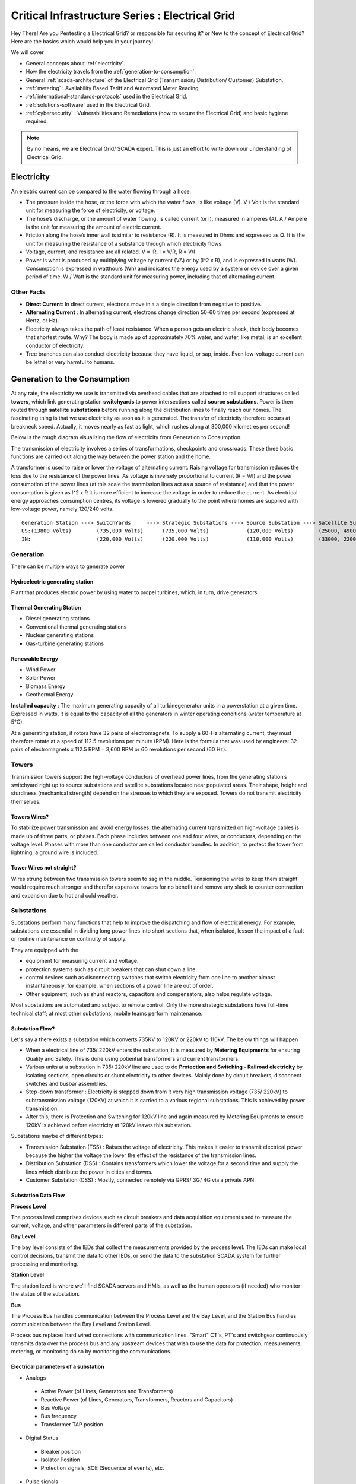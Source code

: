 ************************************************
Critical Infrastructure Series : Electrical Grid
************************************************

Hey There! Are you Pentesting a Electrical Grid? or responsible for securing it? or New to the concept of Electrical Grid? Here are the basics which would help you in your journey!

We will cover 


* General concepts about :ref:`electricity`.
* How the electricity travels from the :ref:`generation-to-consumption`.
* General :ref:`scada-architecture` of the Electrical Grid (Transmission/ Distribution/ Customer) Substation.
* :ref:`metering` : Availability Based Tariff and Automated Meter Reading
* :ref:`international-standards-protocols` used in the Electrical Grid.
* :ref:`solutions-software` used in the Electrical Grid.
* :ref:`cybersecurity` : Vulnerabilities and Remediations (how to secure the Electrical Grid) and basic hygiene required.

.. Note :: By no means, we are Electrical Grid/ SCADA expert. This is just an effort to write down our understanding of Electrical Grid.

.. _electricity:


Electricity
===========

An electric current can be compared to the water flowing through a hose. 

* The pressure inside the hose, or the force with which the water flows, is like voltage (V). V / Volt is the standard unit for measuring the force of electricity, or voltage.
* The hose’s discharge, or the amount of water flowing, is called current (or I), measured in amperes (A). A / Ampere is the unit for measuring the amount of electric current.
* Friction along the hose’s inner wall is similar to resistance (R). It is measured in Ohms and expressed as Ω. It is the unit for measuring the resistance of a substance through which electricity flows.
* Voltage, current, and resistance are all related. V = IR, I = V/R, R = V/I 
* Power is what is produced by multiplying voltage by current (VA) or by (I^2 x R), and is expressed in watts (W). Consumption is expressed in watthours (Wh) and indicates the energy used by a system or device over a given period of time. W / Watt is the standard unit for measuring power, including that of alternating current.

Other Facts
-----------

* **Direct Current**: In direct current, electrons move in a a single direction from negative to positive.
* **Alternating Current** : In alternating current, electrons change direction 50-60 times per second (expressed at Hertz, or Hz). 

* Electricity always takes the path of least resistance. When a person gets an electric shock, their body becomes that shortest route. Why? The body is made up of approximately 70% water, and water, like metal, is an excellent conductor of electricity.
* Tree branches can also conduct electricity because they have liquid, or sap, inside. Even low-voltage current can be lethal or very harmful to humans.

.. _generation-to-consumption:

Generation to the Consumption
=============================

At any rate, the electricity we use is transmitted via overhead cables that are attached to tall support structures called **towers**, which link generating station **switchyards** to power intersections called **source substations**. Power is then routed through **satellite substations** before running along the distribution lines to finally reach our homes. The fascinating thing is that we use electricity as soon as it is generated. The transfer of electricity therefore occurs at breakneck speed. Actually, it moves nearly as fast as light, which rushes along at 300,000 kilometres per second!

Below is the rough diagram visualizing the flow of electricity from Generation to Consumption.

.. image:: Images/LFF-CIS-ElectricalGrid/Generation2Consumer.png
   :scale: 70 %
   :align: center
   :alt: Generation to the Consumption

The transmission of electricity involves a series of transformations, checkpoints and crossroads. These three basic functions are carried out along the way between the power station and the home.

A transformer is used to raise or lower the voltage of alternating current. Raising voltage for transmission reduces the loss due to the resistance of the power lines. As voltage is inversely proportional to current (R = V/I) and the power consumption of the power lines (at this scale the tranmission lines act as a source of resistance) and that the power consumption is given as I^2 x R it is more efficient to increase the voltage in order to reduce the current. As electrical energy approaches consumption centres, its voltage is lowered gradually to the point where homes are supplied with low-voltage power, namely 120/240 volts.

::

 Generation Station ---> SwitchYards     ---> Strategic Substations ---> Source Substation ---> Satellite Substation ---> Wood Pole/ Underground Lines ---> Home
 US:(13800 Volts)        (735,000 Volts)      (735,000 Volts)            (120,000 Volts)        (25000, 49000 Volts)      (25000 Volts)                    (120/240 Volts)
 IN:                     (220,000 Volts)      (220,000 Volts)            (110,000 Volts)        (33000, 22000 Volts)      (11000/6000 Volts)               (415/220 Volts)


Generation
----------

There can be multiple ways to generate power

Hydroelectric generating station
^^^^^^^^^^^^^^^^^^^^^^^^^^^^^^^^

Plant that produces electric power by using water to propel turbines, which, in turn, drive generators.

Thermal Generating Station
^^^^^^^^^^^^^^^^^^^^^^^^^^

* Diesel generating stations
* Conventional thermal generating stations
* Nuclear generating stations
* Gas-turbine generating stations

Renewable Energy
^^^^^^^^^^^^^^^^

* Wind Power
* Solar Power
* Biomass Energy
* Geothermal Energy

**Installed capacity** : The maximum generating capacity of all turbinegenerator units in a powerstation at a given time. Expressed in watts, it is equal to the capacity of all the generators in winter operating conditions (water temperature at 5°C).

At a generating station, if rotors have 32 pairs of electromagnets. To supply a 60-Hz alternating current, they must therefore rotate at a speed of 112.5 revolutions per minute (RPM). Here is the formula that was used by engineers: 32 pairs of electromagnets x 112.5 RPM = 3,600 RPM or 60 revolutions per second (60 Hz).


Towers
------

Transmission towers support the high-voltage conductors of overhead power lines, from the generating station’s switchyard right up to source substations and satellite substations located near populated areas. Their shape, height and sturdiness (mechanical strength) depend on the stresses to which they are exposed. Towers do not transmit electricity themselves.

Towers Wires?
^^^^^^^^^^^^^

To stabilize power transmission and avoid energy losses, the alternating current transmitted on high-voltage cables is made up of three parts, or phases. Each phase includes between one and four wires, or conductors, depending on the voltage level. Phases with more than one conductor are called conductor bundles. In addition, to protect the tower from lightning, a ground wire is included.


Tower Wires not straight?
^^^^^^^^^^^^^^^^^^^^^^^^^

Wires strung between two transmission towers seem to sag in the middle. Tensioning the wires to keep them straight would require much stronger and therefor expensive towers for no benefit and remove any slack to counter contraction and expansion due to hot and cold weather.

Substations
-----------

Substations perform many functions that help to improve the dispatching and flow of electrical energy. For example, substations are essential in dividing long power lines into short sections that, when isolated, lessen the impact of a fault or routine maintenance on continuity of supply. 

They are equipped with the 

* equipment for measuring current and voltage.
* protection systems such as circuit breakers that can shut down a line. 
* control devices such as disconnecting switches that switch electricity from one line to another almost instantaneously. for example, when sections of a power line are out of order. 
* Other equipment, such as shunt reactors, capacitors and compensators, also helps regulate voltage. 

Most substations are automated and subject to remote control. Only the more strategic substations have full-time technical staff; at most other substations, mobile teams perform maintenance.

Substation Flow?
^^^^^^^^^^^^^^^^

Let's say a there exists a substation which converts 735KV to 120KV or 220kV to 110kV. The below things will happen

* When a electrical line of 735/ 220kV enters the substation, it is measured by **Metering Equipments** for ensuring Quality and Safety. This is done using potiential transformers and current transformers.
* Various units at a substation in 735/ 220kV line are used to do **Protection and Switching - Railroad electricity** by isolating sections, open circuits or shunt electricity to other devices. Mainly done by circuit breakers, disconnect switches and busbar assemblies.
* Step-down transformer : Electricity is stepped down from it very high transmission voltage (735/ 220kV) to subtransmission voltage (120KV) at which it is carried to a various regional substations. This is achieved by power transmission.
* After this, there is Protection and Switching for 120kV line and again measured by Metering Equipments to ensure 120kV is achieved before electricity at 120kV leaves this substation.

.. image:: Images/LFF-CIS-ElectricalGrid/Substation.png
   :scale: 70 %
   :align: center
   :alt: How substations works?


Substations maybe of different types:

* Transmission Substation (TSS) : Raises the voltage of electricity. This makes it easier to transmit electrical power because the higher the voltage the lower the effect of the resistance of the transmission lines.

* Distribution Substation (DSS) : Contains transformers which lower the voltage for a second time and supply the lines which distribute the power in cities and towns.
* Customer Substation (CSS) : Mostly, connected remotely via GPRS/ 3G/ 4G via a private APN.

Substation Data Flow
^^^^^^^^^^^^^^^^^^^^

**Process Level**

The process level comprises devices such as circuit breakers and data acquisition equipment used to measure the current, voltage, and other parameters in different parts of the substation.

**Bay Level**

The bay level consists of the IEDs that collect the measurements provided by the process level. The IEDs can make local control decisions, transmit the data to other IEDs, or send the data to the substation SCADA system for further processing and monitoring.


**Station Level**

The station level is where we’ll find SCADA servers and HMIs, as well as the human operators (if needed) who monitor the status of the substation.

**Bus**

The Process Bus handles communication between the Process Level and the Bay Level, and the Station Bus handles communication between the Bay Level and Station Level.

Process bus replaces hard wired connections with communication lines. "Smart" CT's, PT's and switchgear continuously transmits data over the process bus and any upstream devices that wish to use the data for protection, measurements, metering, or 
monitoring do so by monitoring the communications.  

.. image:: Images/LFF-CIS-ElectricalGrid/Process_Station_Bus.png
   :scale: 70 %
   :align: center
   :alt: Process_Station_Bus


Electrical parameters of a substation
^^^^^^^^^^^^^^^^^^^^^^^^^^^^^^^^^^^^^

* Analogs

 * Active Power (of Lines, Generators and Transformers)
 * Reactive Power (of Lines, Generators, Transformers, Reactors and Capacitors)
 * Bus Voltage
 * Bus frequency
 * Transformer TAP position

* Digital Status

 * Breaker position
 * Isolator Position
 * Protection signals, SOE (Sequence of events), etc.

* Pulse signals

  * Energy measurement etc.

* Weather Parameters


System operations
-----------------

Remote automatic controls perform most of the tasks needed to ensure the flow of energy from the power station to the home. These advanced monitoring and command systems could be called the grid’s “reflexes.” However, human intervention is constantly required to make important decisions related to control and security, based on the most recent and relevant data available. This decisionmaking centre is at the heart of the energy-supply chain: it is the “brains” of the power system. Mostly, it is called the **System Control Centre, or SCC**.

The SCC operates round the clock and responds instantly to the power needs of the Region first priority—followed by those of its customers outside the region. The SCC regulates the generation and transmission of power, as well as energy trading with neighboring power systems through interconnections. To improve the decision-making process, the SCC centralizes all the information required for system operations. Several regional telecontrol centres implement SCC decisions regarding power generation and transmission, and power trading via interconnections.

System Operators
^^^^^^^^^^^^^^^^

Three system operators coordinate power grid operations. 

* The generation system operator can request that a power station increase or lower its output.
* The transmission system operator can call for the opening or shutting down of a power line.
* The interconnection system operator oversees the delivery of electricity outside region as well as electricity imports from neighboring systems; when the demand for electricity is high in region, he has the authority to reduce or delay exports. 

System operators make real-time decisions; in other words, they have an immediate impact on power system performance and security.

When we press on a switch—and the source of electricity is hydropower, as in region are in effect requesting that more water drive a turbine in order to generate more electricity and transmit a greater power flow from the generating station to our home. Turning on a single television set will not make a big difference. But if everyone in region were to turn on their set at the same time, demand would increase significantly!


Power generation must always be equal or superior to power consumption.

Balancing supply and demand
^^^^^^^^^^^^^^^^^^^^^^^^^^^
Distributing electric power is like distributing water: it is always better to have too much to be sure to have enough. As soon as a current is generated, it must be used. The reverse is also true: as soon as we turn on an appliance, power must be available. Regardless of the quantity required, electricity suppliers must meet demand instantly! Their capacity to respond quickly and effectively to variations in demand will depend on the flexibility of their generation facilities. 

As a rule, medium-voltage three-phase alternating current leaves a satellite substation at 25,000 volts via underground power lines that become overhead lines some distance away. An overhead distribution system is made up of three bare phase conductors attached to insulators at the top of electricity poles. The bare neutral conductor, located a few metres beneath those three wires, is connected to a grounding system and contributes to occupational and public safety. The distribution grid also includes transformers, which are mounted on electricity poles; their purpose is to lower voltage from 25,000 volts to 120/240 volts—voltage intended for domestic use.


Electricity consumption
=======================
Every time we use an electrical appliance, we are consuming power. The resulting need for electricity from a utility is called demand. When you flick a switch, the required power leaves the distribution system for use in your home. Since there’s a cost to consuming this power, meters record precisely the amount of electricity that flows into a building. As well, certain devices and procedures can help promote safety when using electricity.


From the meter to the breaker
-----------------------------
Power system stops at the electric meter in your home. This highly accurate instrument records the volume of power used by a customer. The meter is connected to a distribution panel, also known as the breaker panel. This apparatus includes a main switch that can cut power to the entire house and contains as many circuit breakers as there are circuits in the house.


From the breaker to the user
----------------------------
Breakers are switches that automatically cut electric current when an overload or some other anomaly occurs. They prevent circuits from overheating, for instance because of a wiring problem or a defective appliance. To form a circuit, each breaker is linked by three wires to a series of outlets or electrical boxes. Some dedicated circuits have only a single outlet or electrical box—for example, the refrigerator and the water heater. Other circuits are wired to outlets with a ground fault circuit interrupter, such as bathroom outlets, to provide added protection against electricity-related accidents in the home.

Most of the stuff has been taken completely from `Electricity from the powerstation to the home <http://www.hydroquebec.com/teachers/pdf/doc-electricity-from-the-power-station-to-the-home.pdf>`_

National Grid
=============

We might have heard a term called "National Grid". Let's say there's a country which is divided into four regions NR (Northern Region), WR (Western region),
SR (Southern Region) and ER (Eastern Region). Each regional grid is managed by an control center called Regional Load Dispatch Center (RLDC) and each state power system is controlled by a State Load Dispatch center (SLDC). System under SLDC has further been into Sub-Load Dispatch Centers (Sub-LDCs). 

National Load Dispatch Center (NLDC) coordinates the activities of all RLDCs. NLDC, RLDCs, SLDCs and Sub-LDCs have their own SCADA systems, integrated in a hierarchical structure. RLDC being at the top of hierarchy at regional level, coordinates the day-to-day operation of a region in consultation with SLDCs.

.. image:: Images/LFF-CIS-ElectricalGrid/National_Grid.png
   :scale: 70 %
   :align: center
   :alt: National Grid


Hierarchical Structure
----------------------

SCADA stands for Supervisory Control And Data Acquisition, and is hierarchical in nature having two distinct hierarchies - one at national level other at regional level. At national level, SCADA/ EMS (Energy Monitoring System) system of all RLDCs report to NLDC. Data from each RLDC is transmitted to NLDC in real time on dedicated communication lines.

Hierarchy at Regional Level
^^^^^^^^^^^^^^^^^^^^^^^^^^^
At regional level RLDC acts as apex body and coordinates the all inter-state activities of SCADA/ EMS systems of SLDCs of a region. SCADA systems of all Sub-LDCs of a state reports to the SLDC of that state.

Functions implemented in SCADA/ EMS at RLDC and SLDC levels
-----------------------------------------------------------
Main components of the SCADA system at RLDC and SLDC are SCADA/ EMS server and ICCP server. SCADA/ EMS or data server maintain all data acquired from other SLDCs etc and make it available to display and reporting. ICCP (Inter Control-center Communication Protocol) server acts as gateway for transfer of data between SLDCs and between RLDC and SLDCs. SCADA/EMS system at RLDC, SLDC and Sub-LDC are based on distributed architecture and open standards.

SCADA Functions
^^^^^^^^^^^^^^^
* Data acquisition from RTUs and storage of data in online database; Processing of data for converting the raw values to engineering values, checking quality, assigning quality flag and checking limit; Historical data storage and retrieval.
* Supervisory control of power system element.
* Reconstruction and replay of events; Sequence of events recording; Real time and historical trends.
* Protective and informative tagging of power system device.
* Load Management; State Estimation.
* Generalized calculation – for adding and removing operator’s defined calculations.
* Providing user interface to operators.
* Inter control center communication.

EMS Functions
^^^^^^^^^^^^^

* Real time generation function – allows the operator to monitor, analyze and control real time generation. 
* Automatic generation control (AGC).
* Economic dispatch - helps the dispatcher to determine economic base points for a selected set of units.
* Reserve monitor – for calculating spinning reserve, operating reserve and regulating reserve.
* Production costing – calculates the current cost of generating power of online units.
* Real time network analysis; Real time contingency analysis.
* Load Forecasting; MIS Reporting; Transaction scheduling 

.. _scada-architecture:

SCADA Architecture
==================

Electrical SCADA architecture mainly contains the below components. Also, The hardware configuration at LDC level is fully duplicated. Each and every hardware device has its backup device in active and hot standby state. In the event of failure of operational hardware the back will take up the functionality.

Below diagrams display a rough architecture for the Transmission and the Distribution. Both contains the

* Field Devices

  * RTU with Digital Input/ Digital Output Points
  * Protection IED Devices (Isolaters/ Circuit Breakers)
  * Condition Monitoring Devices (Temperature/ Humidity)
  * Multi-Function Meters (For the measurement of Voltage/ Current/ Power etc.)
  * Bay Control and Protection Unit
  * FRTU - Field Remote Terminal Unit (Mostly at Customer Substation connected via GPRS/ 3G/ 4G)

* Gateway/ Data Concentrator (Can be PC Based Gateway)

* Servers

  * SCADA (The main server - from where everything can be controlled/ monitored)
  * FEP (Front End Processor) - Collects the data from the Gateways
  * Historian - Stored the data for historial purposes
  * OT-AV - Antivirus Server on the SCADA side. 

* DMZ Servers

 * Web Server : For possible display of any information
 * ICCP Server : For transfer of information from control-center to control center.

Transmission Architecture
-------------------------

.. image:: Images/LFF-CIS-ElectricalGrid/TransEGArchitecture.png
   :scale: 70 %
   :align: center
   :alt: Transmission Architecture


Transmission Substation Architecture
^^^^^^^^^^^^^^^^^^^^^^^^^^^^^^^^^^^^

.. image:: Images/LFF-CIS-ElectricalGrid/TransEGArchitecture_Detailed.png
   :scale: 70 %
   :align: center
   :alt: Transmission Substation Architecture

Distribution Architecture
-------------------------

.. image:: Images/LFF-CIS-ElectricalGrid/DrisEGArchitecture.png
   :scale: 70 %
   :align: center
   :alt: Distribution Architecture

Distribution Substation Architecture
^^^^^^^^^^^^^^^^^^^^^^^^^^^^^^^^^^^^

.. image:: Images/LFF-CIS-ElectricalGrid/DrisEGArchitecture_Detailed.png
   :scale: 70 %
   :align: center
   :alt: Distribution Substation Architecture

Electricity Distribution Network
^^^^^^^^^^^^^^^^^^^^^^^^^^^^^^^^

.. image:: Images/LFF-CIS-ElectricalGrid/Electricity_Distribution_Network.png
   :scale: 70 %
   :align: center
   :alt: Electricity Distribution Network

SCADA/ EMS Server
-----------------

For availablity purposes, there are always two SCADA/ EMS server on in the main and another in the hot standby mode. Both connected to both the LANs. One SCADA/ EMS servers acts as main server and other remains in hot standby mode and in synchronism to the main server. Standby server keeps monitoring the health of other server and take over the responsibility in case failure of main server.

Data reporting to Master station (control centre)

* Through IEC 60870-5-101/ 60870-5-104 protocol.
* Communication system: PLCC, Fibre optic and GPRS.
* Collection of data at Master station through Front End server (CFE).
* Front end processor sends the data to SCADA server.

FEP Server
----------

* Manages communication with the field devices.
* Supports communication with variety of protocols.
* Cyclic polling and event based communication, provides messages queuing.
* Infrastructure to report from RTU to master station.

Communication Principles
^^^^^^^^^^^^^^^^^^^^^^^^

Let's see what all ways the CFE can request the data.

* Cyclic Polling

 * Front-End communication server requests data periodically from each RTU.
 * Period times vary from 2-4 up to 10-15 seconds.

* Report By Exception

 * Cyclic polling as above
 * RTU only responds if a value has changed

* Balanced protocols

 * The RTU can send a request to be polled by the Front-End 

Communication between SCADA and RTUs takes place through Communication Front End (CFE). RTUs critical to the grid operation are connected with two separate communication channels one for each CFE. Other RTUs, have one communication channel but are connected to both the CFEs through splitters. This concept ensures that data from the RTUs will be available to the control center in case of failure of any communication channel or CFE.

Remote Terminal Unit
--------------------

Remote Terminal Unit may include the below

* Remote monitoring and control functions
* Process monitor for collection and visualization of data signals (hard-wired, serial, Ethernet)
* Communication gateway communicating via several protocols at the same time (e.g. Modbus, DNP3.0, IEC 61850, etc.)
* Programmable Logic Controller (PLC), able to control industry processes automatically.
* Human Machine Interface (HMI) provides overview similar to a small SCADA System.

The above points can be implemented all together in one box or with different components.

::

              RTU
       ________|_______
       |               |
   Parallel I/Os     Sub-devices such as IED


Measurement and acquisition of electrical parameters
^^^^^^^^^^^^^^^^^^^^^^^^^^^^^^^^^^^^^^^^^^^^^^^^^^^^

* Serial communication using

 * RS232 : RS232 defines the voltage for the path used for data exchange between the devices. It specifies common voltage and signal level, common pin wire configuration and minimum, amount of control signals.
 * RS485 : RS485 is the only of the interfaces capable of internetworking multiple transmitters and receivers in the same network.
 * RS422 : RS422 is a high speed and/or long distance data transmission. Each signal is carried by a pair of wires and is thus a differential data transmission system.

* Standard protocols

 * Modbus
 * IEC 60870-5-101/104
 * DNP3
 * ICCP
 * OPC

Typical applications of RTU in Electrical Grid
^^^^^^^^^^^^^^^^^^^^^^^^^^^^^^^^^^^^^^^^^^^^^^

* Feeder Automation

 * Gas-insulated compact switchgear units
 * Pole-top RTUs
 * Capacitor banks

* Secondary distribution substation

 * Demand Response
 * Fault detection/ Isolation / Restoration
 * Voltage Optimization
 * Decentralized energy resources

* Primary distribution substation/ Transmission/ Sub-transmission

 * Classic RTU
 * Substation automation
 * Gateway

RTUs and PLCs Difference?
^^^^^^^^^^^^^^^^^^^^^^^^^


+----------------------------------------------------------------------------------------------+----------------------------------------------------------------------------+
|                          RTU                                                                 |                        PLC                                                 |
+==============================================================================================+============================================================================+
| Operates Event-driven                                                                        | Operates cyclical, cycle is performed non-stop                             |
+----------------------------------------------------------------------------------------------+----------------------------------------------------------------------------+
| Transmit changes only                                                                        | Transmits all information cyclical accr. to program.                       |
+----------------------------------------------------------------------------------------------+----------------------------------------------------------------------------+
| Transmission path is long -> Slower communication speed                                      | Pre-programmed cycle with predictable cycle time -> fast                   |
+----------------------------------------------------------------------------------------------+----------------------------------------------------------------------------+
| Only requested data is communicated, very efficent                                           | All programmed data will be communicated, less efficient                   |
+----------------------------------------------------------------------------------------------+----------------------------------------------------------------------------+
| Own time-stamping of events, data will be transmitted with timestamp to central control unit | Central control unit does the time stamping                                |
+----------------------------------------------------------------------------------------------+----------------------------------------------------------------------------+
| Various voltages (24,60,110,125 VDC)                                                         | Mainly 24 VDC process voltage                                              |
+----------------------------------------------------------------------------------------------+----------------------------------------------------------------------------+
| Not limited to any kind of application                                                       | Mainly for local area control applications                                 |
+----------------------------------------------------------------------------------------------+----------------------------------------------------------------------------+
| Protocols and norms are different                                                            |                                                                            |
+----------------------------------------------------------------------------------------------+----------------------------------------------------------------------------+

Field RTU
^^^^^^^^^

Intelligent Electronic Devices
------------------------------

* Relay to control and protect field devices
* Digital protective relay with added functionality
* Can usually interface with RTU
* Report events and measurement data
* Receive commands from RTU/SCADA
* Advanced functions need IEDs to communicate with each other
* Horizontal communication
* Control functions can include

 * Load tap changer controller
 * CB controller
 * Capacitor bank switches
 * Recloser controllers
 * Voltage regulators

These devices provide 

* Overcurrent Protection
* Line Protection

  * Distance Protection and control
  * Line differential and control
  * Combined line differential and distance protection and control
  * Breaker management and control 
  * Overcurrent protection as backup for lines

* Transformer differential protection
* Motor protection
* Generator protection
* Busbar protection
* Bay controller with control /interlocking functions and monitoring, optionally with protection functions
* Fault recorder and power quality recorder


IED Interfaces
^^^^^^^^^^^^^^

* Analog Input

 * CT & VT for Current & Voltage measurments
 * Ranges 1-5A, 100-200 V AC
 * Temperature

* Binary Input

 * Breaker status, Normally using two indicators to indicate intermediate status
 * Tap changer positions

* Binary outputs

 * Controlling the operation of circuit breakers/switches
 * Two BO in series for normal switching
 * One single BO for circuit breaker tripping

* Analog outputs

Bay Control Unit
----------------

Bay controller : A device that controls all devices related to a single bay (transformer, feeder,..) and communicates with relays for functionality

* Station Controller, the top level controller in a substation
* Bay controller, the unit controlling a bay in a substation
* Relay, at the lowest level controlling a single object
* Relays and Bay controllers are implemented in IEDs Intelligent Electronic Devices
* The station controller is a Industrial PC/server 

PI Server
---------

OSISoft has a good video tutorial on `OSISoft: PI Basics <https://www.youtube.com/playlist?list=PLMcG1Hs2JbcsGGJ84BtG2fClp7SF7K9jU>`_ and `Configure PI Server Security <https://www.youtube.com/playlist?list=PLMcG1Hs2JbcvDuN8FhBrfMPDF5Gya5bYt>`_ 
It is good to know the concept of PI Identities, Mappings and Trusts which are used to tailor PI Server access permissions to different user groups and applications based on roles.

PI Server are mostly present on the IT Network Domain, if we have compromised the Domain Admin of the IT and log-on to the Pi-Server, we would be logged in as a piadmin. Using piadmin, we may possibly figure out the connections happening and 
the IP Address of the PI Interface Server. 

PI Architecture
^^^^^^^^^^^^^^^

.. image:: Images/LFF-CIS-ElectricalGrid/PI_System_Architecture.png
   :scale: 70 %
   :align: center
   :alt: PI System Architecture

If the company has multiple PI Servers, there might be Central PI Server which might be concentrating the data from other PI Servers.

.. image:: Images/LFF-CIS-ElectricalGrid/Central_PI.png
   :scale: 70 %
   :align: center
   :alt: Central PI

PI Interface Server
^^^^^^^^^^^^^^^^^^^

PI Interface Server would possibly be the machine with two network interfaces one belonging to the IT Network and one to the OT Network. PI Interface Server should not be on the IT Domain and there would be a firewall between PI Interface Server
and the OPC Server (present on the OT Side). This firewall should only allow DCOM traffic.

If the firewall between PI Interface Server and OPC Server (On OT Side) is not configured well, it might be possible to reach to SCADA LAN (Generation/ Transmission/ Distribution).

OPC Client would also be present on PI Interface Server, via which we can read tags values.

ICCP Server
-----------

Historian Server
----------------


.. _metering:

Metering
========

An electricity meter, electric meter, electrical meter, or energy meter is a device that measures the amount of electric energy consumed by a residence, a business, or an electrically powered device.

Now, as a electricity company, we need to measure

* How much electricity we are providing to our consumers (Home/ Business)
* How much electricity we are providing to other electricity companies for distribution.

and monitor

* Power quality of electricity provided to our customers (specially business customers).

Availability-Based Tariff
-------------------------

Availability Based Tariff (ABT) is a frequency based pricing mechanism applicable in India for unscheduled electric power transactions. The ABT falls under electricity market mechanisms to charge and 
regulate power to achieve short term and long term network stability as well as incentives and dis-incentives to grid participants against deviations in committed supplies

Scheduling
^^^^^^^^^^

* Each day of 24 hrs starting from 00.00 hours be divided into 96 time blocks of 15 minutes each.
* Each generating station is to make advance declaration of its capacity for generation in terms of MWh delivery ex-bus for each time block of the next day. In addition, the total ex-bus MWh which can actually be delivered during the day will also be declared in case of hydro stations. These shall constitute the basis of generation scheduling.
* While declaring the capability, the generator should ensure that the capability during peak hours is not less than that during other hours.
* The Scheduling as referred to above should be in accordance with the operating procedures in force.
* Based on the above declaration, the Regional Load Dispatch Centre (RLDC) shall communicate to the various beneficiaries their respective shares of the available capability.
* After the beneficiaries give their requisition for power based on the generation schedules, the RLDC shall prepare the generation schedules and drawal schedules for each time block after taking into account technical limitations and transmission constraints.
* The schedule of actual generation shall be quantified on ex-bus basis, whereas for beneficiaries, scheduled drawals shall be quantified at their respective receiving points.
* For calculating the drawal schedule for beneficiaries, the transmission losses shall be apportioned in proportion to their drawals.
* In case of any forced outage of a unit, or in case of any transmission bottleneck, RLDC will revise the schedules. The revised schedules will become effective from the 4th time block, counting the time block in which the revision is advised by the generator, to be the 1st one.
* It is also permissible for the generators and the beneficiaries to revise their schedules during a day, but any such revisions shall be effective only from the 6th time block reckoned in the manner as already stated.

Architecture
^^^^^^^^^^^^

.. image:: Images/LFF-CIS-ElectricalGrid/AMR_ABT_Architecture.png
   :scale: 70 %
   :align: center
   :alt: Generation to the Consumption

Automatic Meter Reading
-----------------------

Automatic Meter Reading, or AMR, is the technology of automatically collecting consumption, diagnostic, and status data from water meter or energy metering devices (gas, electric) and transferring that data to a central database for billing, troubleshooting, and analyzing. 
This technology mainly saves utility providers the expense of periodic trips to each physical location to read a meter. Another advantage is that billing can be based on near real-time consumption rather than on estimates based on past or predicted consumption.


Both ABT and AMR work on the DLMS/ COSEC Protocol


Meter Data Acquisition System (MDAS) 
^^^^^^^^^^^^^^^^^^^^^^^^^^^^^^^^^^^^

The main objective of the MDAS is to acquire meter data from meters within the distribution system and consumer meters for:

* System performance monitoring and decision support 
* Network analysis and system planning
* Monitoring and collecting data of consumer energy usage for billing and CRM and for tamper, outage detection and notification
* Monitoring energy flows in the energy supply chain to provide information for energy auditing.


Features of MDAS

* AMR data collection from system meters (distribution transformer, HVDS, feeder, etc.)
* AMR data collection from HV and selective LV consumers’ meters 
* Polling of data to the Data Center
* Generation of alarms and notifications based on system conditions and validation logic
* Reading of energy usage parameters including instantaneous load, load survey, event logging, etc.
* Use of user defined dashboards
* Reports based on the above mentioned parameters for feeder/ distribution transformer MIS.

Power Quality Monitoring
------------------------

When a Electrical company is supplying power to different customer, it is important to maintain quality of power provided (such that there are no power supply variations and voltage disturbances). For example, If there's voltage disturbances, 
the lights flicker at home or it may cause malfunction and early breakdown of expensive equipment for industrial customer. In order to overcome power quality challenges, it is necessary to monitor inputs and disturbances generated by the load.

In electrical networks, voltage sags, swells, flickers, variation in nominal ratings, and distortion due to harmonics—all contain the key information regarding the electrical health of the network.

Modern day power quality devices provide information that will benchmark the overall system performance, assist in preventive maintenance, monitor trends and conditions, assess network performance and sensitivity to process equipment, 
and improve energy rates. A network of power quality monitors can be installed on supply systems, and their raw measurement data can be aggregated to correlate and help identify sources of disturbances. 

Power Quality Monitoring systems are generally placed in the Distribution Substation at the Bus-Coupler.

From the cybersecurity perspective, as Power Quality Monitors are placed at DSS and their could be multiple DSS, they would be in the SCADA LAN, communicating to the PQM Server (also in the SCADA LAN). However, as the application is used by the 
electrical engineers (who probably, sits in the IT LAN), there might be a possibility to reach SCADA LAN via PQM client/ server if the firewall rules are not configured properly.


.. _international-standards-protocols:

International Standards/ Protocols
==================================

The communication between 

* IED, RTU, RTU Gateway, FEP, SCADA Server happens in IEC-60870-5-104.
* Control Center to Contol Center or Control Center to SLDC happens in ICCP Protocol.
* IED to IED happens in GOOSE.
* Smart Meters to Meter Data Acquistion System happens in DLMS/ COSEC protocol

Information about the Substation configuration (such as how many IEDs are present, IEDs configurations are present in SCD/ ICD files.

IEC-60870-5-104
---------------

* IEC 60870-5-104 protocol (aka IEC 104) is a part of IEC Telecontrol Equipment and Systems Standard IEC 60870-5 that provides a communication profile for sending basic telecontrol messages between two systems in electrical engineering and power system automation. 
* Telecontrol means transmitting supervisory data and data acquisition requests for controlling power transmission grids.
* IEC 104 provides the network access to IEC 60870-5-101 (aka IEC 101) using standard transport profiles. 
* In simple terms, it delivers IEC 101 messages as application data (L7) over TCP, port 2404.
* IEC 104 enables communication between control station and a substation via a standard TCP/IP network. The communication is based on the client-server model. 

Transmission
^^^^^^^^^^^^

IEC 60870-5-101 provides a communication profile for sending basic telecontrol messages between a central telecontrol station (master, controlled station) and telecontrol outstations (slave, controlling station), which uses permanent directly connected data circuits between the central station and individual outstations.


IEC 101 allows two alternative **transmission procedures**:

* **Unbalanced transmission** – the controlling station controls the data traffic by polling the controlled outstations sequentially. It initiates all the message transfers while the controlled outstations only respond to these messages. The following services are supported:

 * SEND/ NO REPLY – for global messages and for cyclic set-point commands
 * SEND/ CONFIRM – for control commands and set-point commands
 * REQUEST/ RESPOND – for polling data from the controlled outstations

* **Balanced transmission** – in this mode, each station can initiate message transfer. The stations can act simultaneously as controlling stations and controlled stations (they are called combined stations). The balanced transmission is restricted to point-to-point and to multiple point-to-point configurations. Supported services are:

 * SEND/ CONFIRM
 * SEND/ NO REPLY – this can be initiated only by a controlling station with a broadcast address in a multiple point-to-point configuration.

Communication
^^^^^^^^^^^^^

IEC 101/ 104 communication is exchanged between the controlled and the controlling station.

* Controlled station is monitored or commanded by a master station (RTU). It is also called outstation, remote station, RTU, 101-Slave, or 104-Server.
* Controlling station is a station where a control of outstations is performed (SCADA). Typically, it is a PC with SCADA system, can be also a RTU32.

IEC 101/ 104 defines several **modes of direction**:

* **Monitor Direction** is a direction of transmission from controlled station (RTU) to the controlling station (PC).
* **Control Direction** is a direction of transmission from controlling station, typical a SCADA system to the controlled station, typical an RTU.
* **Reversed Direction** is a direction when monitored station is sending commands and controlling station is sending data in monitor direction. 

.. Note :: Now, so that the below concepts make sense, it would be a good idea to download sample `IEC60870-5-104 <https://github.com/ITI/ICS-Security-Tools/tree/master/pcaps/IEC60870-5-104>`_ or `IEC104 <https://github.com/automayt/ICS-pcap/blob/master/IEC%2060870/iec104/iec104.pcap>`_ PCAP Files and follow the concepts below:

Application Data Objects
^^^^^^^^^^^^^^^^^^^^^^^^

IEC 60870-5 has information on a set of information objects that are suited to both general SCADA applications, and electrical system applications in particular. Each different type of data has a unique type identification number (example Single point information M_SP_NA_1, Double point information M_DP_NA_1). Only one type of data is
included in any one Application Service Data Unit (ASDU). The type is the first field in the ASDU. The information object types are grouped by direction (monitoring or control direction) and by the type of information (process info, system info, parameter, file transfer).

* An example of process information in monitoring direction is a measured value, e.g., a bit or an analog. In control direction it can be a command to set a bit or a value.
* An example of system information in monitoring direction is initiation flag, in the control direction it can be interrogation command, reset, etc.

Thus, application data is carried within the ASDU within one or more information objects.

APCI Format
^^^^^^^^^^^
Each APCI (Application Protocol Control Information) starts with a start byte with value 0x68 followed by the 8-bit length of APDU (Application Protocol Data Unit) and four 8-bit control fields (CF). APDU contains an APCI or an APCI with ASDU

::

  APCI Frame format 

  <-----8 bit----->                     <-----8 bit----->
  Start Byte (0x68)  ^			Start Byte (0x68)
   Length of APDU    |			Length of APDU
   Control Field 1  APCI		Control Field 1
   Control Field 2   |			Control Field 2
   Control Field 3   |			Control Field 3
   Control Field 4   V			Control Field 4
					ASDU

 APDU with fixed length			APDU with variable length


Control Fields

* I-format (information transfer format), last bit of CF1 is 0

 * It is used to perform numbered information transfer between the controlling and the controlled station. It has variable length.

* S-format (numbered supervisory functions), last bits of CF1 are 01

 * It is used to perform numbered supervisory functions. It has fixed length

* U-format (unnumbered control functions), last bits of CF2 are 11

 * It is used to perform unnumbered control functions. It has fixed length.
 * U-format is used for activation and confirmation mechanism of STARTDT, STOPDT and TESTFR.
 * STARTDT and STOPDT are used by the controlling station to control the data transfer from a controlled station.
 * The controlling and/or controlled station must regularly check the status of all established connections to detect any communication problems as soon as possible. This is done by sending TESTFR frames

ASDU Format
^^^^^^^^^^^

The ASDU contains two main sections: the data unit identifier (with the fixed length of six bytes), and the data itself, made up of one or more information objects. The data unit identifier defines the specific type of data, provides addressing to identify the specific identity of the data, and includes additional information as cause of transmission. Each ASDU can transmit maximum 127 objects.

::

  <-----------8 bit------------->   
  |-----------------------------|
  |Type identification          |
  |-----------------------------|
  |SQ |Number of Objects        |
  |-----------------------------|
  | T |P/N|Cause of Transmisson |
  |-----------------------------|
  | Originator address (ORG)    |
  |-----------------------------|
  | ASDU address fields         |
  |     (2 bytes)               |
  |-----------------------------|
  | Information object address  |
  | (IOA) fields (3 bytes)      |
  |-----------------------------|
  | Information Elements        |
  |-----------------------------|
  | Time Tag                    |
  |-----------------------------|
  | Information Object 2        |
  |-----------------------------|
  | Information Object N        |
  |-----------------------------|

**Type identification** (TypeID, 1 byte)

 * 0 is not used, 1-127 is used for standard IEC 101 definitions, 128-135 is reserved for message routing and 136-255 for special use.
 * In the range of standard IEC 101 definitions, there are presently 58 specific types defined. These types form following groups,

 +-----------+-------------------------------------------+
 | Type ID   |           Group                           |
 +===========+===========================================+
 | 1-40      | Process information in monitor direction  |
 +-----------+-------------------------------------------+
 | 45-51     | Process information in control direction  |
 +-----------+-------------------------------------------+
 | 70        | System information in monitor direction   |
 +-----------+-------------------------------------------+
 | 100-106   | System information in control direction   |
 +-----------+-------------------------------------------+
 | 110-113   | Parameter in control direction            |
 +-----------+-------------------------------------------+
 | 120-126   | File transfer                             |
 +-----------+-------------------------------------------+


* **SQ (Structure Qualifier)** bit specifies how information objects or elements are addressed.
* **Number of objects/ elements**

 * Uses range 0 – 127
 * 0 means ASDU contains no information object (IO)
 * 1-127 defines no. of information objects or elements

* **T (test) bit** defines ASDUs which were generated during test conditions and not intended to control the process or change the system state.
* **P/N (positive/negative)** bit indicates the positive or negative confirmation of an activation requested by a primary application function.
* **Cause of transmission (COT)** : COT field is used to control the routing of messages both on the communication network, and within a station, directing by ASDU to the correct program or task for processing. ASDUs in control direction are confirmed application services and may be mirrored in monitor direction with different causes of transmission. 
* **Originator Address (ORG)** : 

 * The originator address is optional on a system basis. It provides a means for a controlling station to explicitly identify itself. This is not necessary when there is only one controlling station in a system, but is required when there is more than one controlling station, or some stations are dual-mode stations.

* **ASDU Address Field** (Common Address of ASDU, COA).

Information Objects
^^^^^^^^^^^^^^^^^^^

ASDU transmits information objects within its structure. Each information object is addressed by Information Object Address (IOA) which identifies the particular data within a defined station. Its length is 3 bytes for IEC 104. The address is used as destination address in control direction and as source address in monitor direction.

The number of information objects and information elements within the ASDU is the Number of objects given in the second byte of ASDU header.

Information Elements
^^^^^^^^^^^^^^^^^^^^
Information elements are building blocks used to transmit information. Format and length of each information element differs and is given by the standard. The standard also describes how encoded values are interpreted.

Refer Appendix C.1: IEC 104 ASDU types and their description, Appendix C.2: Cause of Transmission (COT) values and Appendix C.3: Information Elements  in `Description and analysis of IEC 104 Protocol <http://www.fit.vutbr.cz/research/pubs/tr.en?file=%2Fpub%2F11570%2FTR-IEC104.pdf&id=11570>`_  to gain more understanding.

**Examples**


+-------------------------------------------------+--------------------------------------------------------------------------------------------------------------------------------------------------------------------------------------------------------------------+
| Message Type                                    |             Description                                                                                                                                                                                            |
+=================================================+====================================================================================================================================================================================================================+
| 1 - Single point information without time tag   | Detects and sends the status change of internal relays to the supervisory system. For example, breaker status (open, not open). (Without timestamp).                                                               |
+-------------------------------------------------+--------------------------------------------------------------------------------------------------------------------------------------------------------------------------------------------------------------------+
| 3 - Double point information without time tag   | Detects and sends status changes of internal relays to the supervisory system in double point information. Forexample, Breaker status (Open, Close). Without timestamp.                                            |
+-------------------------------------------------+--------------------------------------------------------------------------------------------------------------------------------------------------------------------------------------------------------------------+
| 5 - Step position information                   | Send step position info (-64 to 63) to the supervisory system when they are changed or if the QD (Quality Descriptors) are changed. Whitout timestamp.                                                             |
+-------------------------------------------------+--------------------------------------------------------------------------------------------------------------------------------------------------------------------------------------------------------------------+
| 9 - Measured value, normalised value            | Sends measured values to the supervisory system at the change of the internal relays (bits) (rising edge of the signal only) or if QD (Quality Descriptors) are changed. No time-stamping occurs.                  |
+-------------------------------------------------+--------------------------------------------------------------------------------------------------------------------------------------------------------------------------------------------------------------------+
|11 - Measured value, scaled value                | Sends measured values (-32768 till 32767) to the supervisory system at the change of the internal relays (bits) (rising edge of the signal only) or if QD (Quality Descriptors) are changed. Whitout timestamp.    |
+-------------------------------------------------+--------------------------------------------------------------------------------------------------------------------------------------------------------------------------------------------------------------------+
|13 - Measured value, short floating point value  | Send floating-point value to the supervisory system at the change of the internal relays (rising edge of the signal) or if QD (Quality Descriptors) are changed. No time-stamping occurs.                          |
+-------------------------------------------------+--------------------------------------------------------------------------------------------------------------------------------------------------------------------------------------------------------------------+
|30 - Single point information with full time tag | Send the status changes of the internal relays to the supervisory system. For ex alarm (On, Off).                                                                                                                  |
+-------------------------------------------------+--------------------------------------------------------------------------------------------------------------------------------------------------------------------------------------------------------------------+
|31 - Double point information with full time tag | Send the status changes of the internal relays to the supervisory system. For ex alarm (indeterminate or intermediate state, determined state OFF, determined state ON, indeterminate state).                      |
+-------------------------------------------------+--------------------------------------------------------------------------------------------------------------------------------------------------------------------------------------------------------------------+
|45 - Single command                              | Receiving a command from supervisory system to either set or reset a internal relay.                                                                                                                               |
+-------------------------------------------------+--------------------------------------------------------------------------------------------------------------------------------------------------------------------------------------------------------------------+
|46 - Double command                              | Receiving a command from supervisory system to either set or reset a internal relay. The object has an ON and OFF bit for 2 bit status, for example circuit breakers.                                              |
+-------------------------------------------------+--------------------------------------------------------------------------------------------------------------------------------------------------------------------------------------------------------------------+
|47 - Regulating step command                     | Receiving a command from supervisory system to either set the bit "higher" and reset the bit "lower" or vice versa.                                                                                                |
+-------------------------------------------------+--------------------------------------------------------------------------------------------------------------------------------------------------------------------------------------------------------------------+
|48 - Set-point Command, normalised value         | Receiving a command from supervisory system to write a data value to a dataregister.                                                                                                                               |
+-------------------------------------------------+--------------------------------------------------------------------------------------------------------------------------------------------------------------------------------------------------------------------+

ICCP
-----

Inter-control Center Communications Protocol, or ICCP, or IEC 60870-6-TASE.2, into the utility infrastructure. The Inter-control Center Communications Protocol (ICCP) was developed to enable data exchange over Wide Area Networks between utility control centers, Independent System operators (ISOs), Regional Transmission Operators (RTOs), and other Generators.

ICCP uses Manufacturing Message Specification (MMS) for the messaging service. ICCP uses MMS objects to define messages and data structures, and all ICCP operations run form these objects. Supported data types include control messages, status, analogs, quality codes, schedules, text and simple files. In addition to data exchange, optional functions include remote control, operator station output, events, and remote program execution.

When two utilities need to exchange a subset of information, they must first generate a bilateral agreement that specifies all the points that each utility is willing to expose to the other, as well as all the points that a utility needs for the other. This list of points must exactly match the two utilities in order for ICCP-TASE.2 data exchange to occur. This bilateral agreement (called a "bilateral table") creates a lock-and-key methodology that allows utilities to carefully control the information they exchange with each other. The contents of the bilateral table are specific to the two parties involved. 

ICCP Conformance Blocks
^^^^^^^^^^^^^^^^^^^^^^^^

+----------------------------------------+-----------------------------------------------------------------------------------------------------------------------------------------------+
| ICCP Conformance Block Name            |          Type of Services                                                                                                                     |
+========================================+===============================================================================================================================================+
| Block 1 - Periodic Power System Data   | Data Periodic transfer of power system data, including field device status, analog values, and accumulator values with quality and time stamps|
+----------------------------------------+-----------------------------------------------------------------------------------------------------------------------------------------------+
| Block 2 - Extended Data Set Monitoring | Non-periodic transfer of data, including detection of system changes or integrity check performance                                           |
+----------------------------------------+-----------------------------------------------------------------------------------------------------------------------------------------------+
| Block 3 - Block Transfer Data          | Efficient transfer mechanism where bandwidth is at a premium                                                                                  |
+----------------------------------------+-----------------------------------------------------------------------------------------------------------------------------------------------+
| Block 4 - Information Messages         | General message transfer mechanism, including capabilities to transfer simple text or binary files                                            |
+----------------------------------------+-----------------------------------------------------------------------------------------------------------------------------------------------+
| Block 5 - Device Control               | Mechanism for transferring a request to operate a device from one node to another                                                             |
+----------------------------------------+-----------------------------------------------------------------------------------------------------------------------------------------------+
| Block 6 - Program Control              | Mechanism for ICCP client to conduct program control at a server site                                                                         |
+----------------------------------------+-----------------------------------------------------------------------------------------------------------------------------------------------+
| Block 7 - Event Reporting              | Extended reporting of system events at remote sites                                                                                           |
+----------------------------------------+-----------------------------------------------------------------------------------------------------------------------------------------------+
| Block 8 - Additional User Objects      | Mechanism for transferring scheduling and accounting information, device outage information, and power plant information                      |
+----------------------------------------+-----------------------------------------------------------------------------------------------------------------------------------------------+
| Block 9 - Time Series Data             | Mechanism enabling transmission of time series data                                                                                           |
+----------------------------------------+-----------------------------------------------------------------------------------------------------------------------------------------------+


Data Exchange Requirements Between Control Centers and Power Pools or ISOs/ RTOs
^^^^^^^^^^^^^^^^^^^^^^^^^^^^^^^^^^^^^^^^^^^^^^^^^^^^^^^^^^^^^^^^^^^^^^^^^^^^^^^^


+-------------------------------------------------------+-------------------------------------------------------------------------------------------------------------------------------------------------------------+
| Application                                           | Data/ Comments                                                                                                                                              |
+=======================================================+=============================================================================================================================================================+
| Basic SCADA applications for data acquisition,        |                                                                                                                                                             |
| such as limit processing, to process data             | ICCP Block 1,2 energy management system (EMS): analogs (engineering units) status, accumulators; status data                                                |
| received via data links same as telemetered from RTU  |                                                                                                                                                             |
+-------------------------------------------------------+-------------------------------------------------------------------------------------------------------------------------------------------------------------+
| Network status processor, drive map board             | ICCP Block 1,2 to EMS: status of lines, SS buses, generation, condensers, loads, capacitors, circuit breakers, switches, tap changers                       |
+-------------------------------------------------------+-------------------------------------------------------------------------------------------------------------------------------------------------------------+
| Energy dispatch                                       | ICCP Block 8 to Participants: log time, unit ID, block # (up to 7 blocks), MW, price, required action, operational flag, comments                           |
+-------------------------------------------------------+-------------------------------------------------------------------------------------------------------------------------------------------------------------+
| Regulation                                            | ICCP Block 1,2 to Participants: MW reading to security coordinator (SC), ACE (float) to participant                                                         |
+-------------------------------------------------------+-------------------------------------------------------------------------------------------------------------------------------------------------------------+
| Reserve                                               | ICCP Block 8 to Participants                                                                                                                                |
+-------------------------------------------------------+-------------------------------------------------------------------------------------------------------------------------------------------------------------+
| Real-time power system security – state               | ICCP Block 1,2 to SC: ICCP Block 8 to participants                                                                                                          |
| estimator, penalty factor calculations                |                                                                                                                                                             |
+-------------------------------------------------------+-------------------------------------------------------------------------------------------------------------------------------------------------------------+
| System alerts                                         | ICCP Block 4 to Participants: text alarms and messages; emergency procedure information; and power system restoration summary                               |
+-------------------------------------------------------+-------------------------------------------------------------------------------------------------------------------------------------------------------------+
| System controller console messages                    | ICCP Block 4 bi-directional                                                                                                                                 |
+-------------------------------------------------------+-------------------------------------------------------------------------------------------------------------------------------------------------------------+
| Load forecasting                                      | ICCP Block 8 to EMS: load forecasts of participants (aggregate loads); ICCP Block 1,2 or external link to EMS; weather data                                 |
+-------------------------------------------------------+-------------------------------------------------------------------------------------------------------------------------------------------------------------+
| Notification of electronic tags                       | ICCP Block 5 to SC                                                                                                                                          |
+-------------------------------------------------------+-------------------------------------------------------------------------------------------------------------------------------------------------------------+
| Regulation dispatch setpoints, device control         | ICCP Block 5,7 to Participants                                                                                                                              |
+-------------------------------------------------------+-------------------------------------------------------------------------------------------------------------------------------------------------------------+
| Generation event tracking information                 | ICCP Block 8 to EMS (transaction): generation outage report with reason and impact on capacity                                                              |
+-------------------------------------------------------+-------------------------------------------------------------------------------------------------------------------------------------------------------------+
| Transmission outage scheduling information            | ICCP Block 8 to EMS (transaction): device name and requested start/stop time of outage                                                                      |
+-------------------------------------------------------+-------------------------------------------------------------------------------------------------------------------------------------------------------------+
| Interchange scheduling data                           | ICCP Block 8 to EMS (transaction): data for establishing two-party interchange contracts, including start/stop time, name of parties, path name, MW values  |
+-------------------------------------------------------+-------------------------------------------------------------------------------------------------------------------------------------------------------------+
| Generation scheduling data                            | ICCP Block 8 to EMS (transaction): generating unit or schedule name, and data values for associated parameters                                              |
+-------------------------------------------------------+-------------------------------------------------------------------------------------------------------------------------------------------------------------+
| Generation dispatch data                              | ICCP Block 8 to EMS: participants choice of previously-approved generation schedule, including limits                                                       |
+-------------------------------------------------------+-------------------------------------------------------------------------------------------------------------------------------------------------------------+
| Power system restoration status                       | ICCP Block 8 to Participants                                                                                                                                |
+-------------------------------------------------------+-------------------------------------------------------------------------------------------------------------------------------------------------------------+
| Accounting data report                                | ICCP Block 8 bi-directional: hourly accounting data from participants is compiled and balanced, and a summary report returned                               |
+-------------------------------------------------------+-------------------------------------------------------------------------------------------------------------------------------------------------------------+
| Line/transformer limits                               | ICCP Block 8 to EMS: normal, load dump, short term, and long term limit values                                                                              |
+-------------------------------------------------------+-------------------------------------------------------------------------------------------------------------------------------------------------------------+
| AGC regulation capacity report                        | ICCP Block 8 to Participants: amount of regulation by type assigned to each generating unit                                                                 |
+-------------------------------------------------------+-------------------------------------------------------------------------------------------------------------------------------------------------------------+
| Contingency status report                             | ICCP Block 8 to Participants: list of primary lines impacted by a contingency and the affect on flow                                                        |
+-------------------------------------------------------+-------------------------------------------------------------------------------------------------------------------------------------------------------------+
| Lines out of service report                           | ICCP Block 8 to Participants: name of line and voltage level for each critical line out of service                                                          |
+-------------------------------------------------------+-------------------------------------------------------------------------------------------------------------------------------------------------------------+
| Transmission overload report                          | ICCP Block 8 to Participants: actual, trend, and contingency overloads                                                                                      |
+-------------------------------------------------------+-------------------------------------------------------------------------------------------------------------------------------------------------------------+
| Load Summary                                          | ICCP Block 8 to Participants: summary of current loads                                                                                                      |
+-------------------------------------------------------+-------------------------------------------------------------------------------------------------------------------------------------------------------------+

Manufacturing Message Specification (MMS)
-----------------------------------------

MMS is an application-layer protocol which specifies services for exchange of real-time data and supervisory control information between networked devices and/or computer applications. It is designed to provide a generic messaging system for communication 
between heterogeneous industrial devices, and the specification only describes the network-visible aspects of communication.

MMS defines a complete communication mechanism between entities, composed of

1. **Objects**: A set of standard objects which must exist in every conformant device, on which operations can be executed (examples: read and write local variables, signal events)
2. **Messages**: A set of standard messages exchanged between a client and a server station for the purpose of controlling these objects
3. **Encoding Rules**: A set of encoding rules for these messages (how values and parameters are mapped to bits and bytes when transmitted)
4. **Protocol**: A set of protocols (rules for exchanging messages between devices).

MMS composes a model from the definition of objects, services and behavior named the Virtual Manufacturing Device (VMD) Model. The VMD uses an object-oriented approach to represent different physical industrial (real) devices in a generic manner. 
Some of these objects are variables, variable type definitions, programs, events, historical logs (called journals) and semaphores.

.. Note :: Now, so that the below concepts make sense, it would be a good idea to download sample `MMS Communication <https://github.com/ITI/ICS-Security-Tools/tree/master/pcaps/IEC61850>`_ PCAP Files and follow the concepts below:

The MMS defines the following Protocol Data Unit (PDUs) for a confirmed service exchange:

* Confirmed-RequestPDU
* Confirmed-ResponsePDU
* Confirmed-ErrorPDU
* Cancel-RequestPDU
* Cancel-ResponsePDU
* Cancel-ErrorPDU
* RejectPDU

For every RequestPDU, there would be ResponsePDU, identifiable by invokeID. Below wireshark filter would have to see a particular request and corresponding response.

::

 mms and mms.invokeID==4431 (4431 is a sample) 


Definitions
^^^^^^^^^^^

* VMD : The device itself is an object.
* Domain. Represents a resource (e.g. a program) within the VMD.
* Program Invocation. A runnable program consisting of one or more domains.
* Variable. An element of typed data (e.g. integer, floating point, array, etc.).
* Type. A description of the format of a variable's data.
* Named Variable List. A list of variables that is named as a list.
* Semaphore. An object used to control access to a shared resource.
* Operator Station. A display and keyboard for use by an operator.
* Event Condition. An object that represents the state of an event.
* Event Action. Represents the action taken when an event condition changes state.
* Event Enrollment. Which network application to notify when an event condition changes state.
* Journal. A time based record of events and variables.
* File. A file in a filestore or fileserver.
* Transaction. Represents an individual MMS service request. Not a named object.


CASM
-----

CASM is a document that specifies the step-by-step methodology, or more simply the "verbs," of UCA 2.0. CASM is protocol-less; that is, its services are described so that any appropriate protocol could emulate them. However, since MMS is the current UCA implementation protocol, the documentation maps CASM services to MMS.

In CASM, opening a breaker using a UCA 2.0-compliant device requires the use of a "select-before-operate" (SBO) service. MMS offers two basic commands that are suitable for use in a SBO operation-read and write. These MMS commands are used to operate on specific variable objects within a device. CASM specifies MMS to the SBO mapping function so that a system implementing UCA would perform as follows:

1. On the SCADA display screen, a user clicks on the icon of an intelligent electronic device (IED) attached to a breaker, preparing to change the state of the breaker to "open."
2. As a result, the SCADA system issues a MMS "read" command to a SBO object in the IED.
3. The IED verifies the user's identity and access privilege for that SBO object, then it replies with a permissive (or a denial) in the MMS read response.
4. The SCADA system sees the permissive in the read response and allows the user to then click on open in his or her SCADA display screen.
5. The SCADA system then sends an MMS write command to the breaker object, causing it to open.

This is an example of how a relatively high-level operation-the select-before-operate that CASM describes- is mapped onto the simpler read-and-write functions of MMS. CASM specifies this mapping for every function in UCA 2.0.


GOMSFE
------

If CASM represents the verbs of UCA 2.0, then GOMSFE can be thought of as the nouns. The GOMSFE document is a dictionary of standardized object modes and their associated names used to describe equipment and functions within a substation IED. Every UCA 2.0-compliant device uses the same naming conventions. Therefore, a generic UCA client can read the same information from multiple UCA 2.0-compliant devices supplied by different vendors using the same language.

The information is organized in a hierarchy of increasing detail similar to the folders in a desktop explorer application. For example, if phase A Amps are to be accessed from a Bitronics PowerServe IED, a specific route would be taken.

First, a device on the network would be accessed by using its physical network address or using a name that represents this network address. Within that physical device, CASM/GOMSFE would define a logical device that is identified via its domain name, which in this example is called PowerServe. This domain name corresponds to a logical device (meter, relay, RTU, etc.) that resides within a single physical network device. As is the case with a data concentrator, there can be more than one of these logical devices within a single physical device, like apartments within a building at one street address.

Within that device, the first level of hierarchy is the brick. A brick represents a functional grouping of information within a logical device. For example, the poly-phase measurement unit information for a meter is supplied in a brick called MMXU1 (Polyphase Measurement Unit #1). Within that brick are other subfunctions such as setpoints, descriptions, actual measurements, etc. Under measurements (MX) the next subgroup would be amps or "A," which is then organized into individual readings for each phase, which would be referred to as PhsAf for the Phase A floating point value.

These elements can be combined to come up with a common name for the ampere reading of Phase A in any poly-phase measurement and can be easily recognized with just a little training:

::

 Domain = PowerServe
 Object = MMXU1$MX$A$PhsAf

The data objects defined by GOMSFE also describe the way information is presented. In this example, the Phase A Amps may also be available as an integer value in an object called MMXU1$MX$A$PhsAi.

::

 MMXU
 |--W
 |--Vars
 |--A
 |--V
    | -- PhsAf
    | -- PhaPo
           | - Mag
           | - Ang

 Object Model Structure from Object Foundry


GOOSE
------

The IEC 61850 standard allows for communication between devices within a substation where a peer-to-peer model for Generic Substation Events (GSE) services is used for fast and reliable communication between Intelligent Electronic Devices (IEDs). One
of the messages associated with the GSE services is the Generic Object Oriented Substation Event (GOOSE) message.

The IEC 61850 standard allows for two groups of communication services between entities within the Substation Automation System (SAS), (IEC 61850-7-1) One group utilizes a client-server model, accommodating services such as Reporting and Remote
Switching. The second group utilizes a peer-to-peer model for Generic Substation Event (GSE) services associated with time-critical activities such as fast and reliable communication between Intelligent Electronic Devices (IEDs) used for Protection purposes. In the IEC 61850-8-1 part of
the standard, one of the messages associated with the GSE services are the Generic Object Oriented Substation Event (GOOSE) messages that allow for the broadcast of multicast messages across the Local Area Network (LAN).

GOOSE – real time sharing of information between devices in a substation

Based on ”publisher/subscriber” model where any device can publish data and other subscribe it if needed

* User first decides in configuration what is needed to be published and those IEDs interested of that data subscribe to it
* Mission is real-time data transmission– IED to IED 100ms/ 10ms/ 3ms
* Uses low-level Ethernet layer and priority tagging to get priority in network and devices

IEC 61850 GOOSE, What?
^^^^^^^^^^^^^^^^^^^^^^
* GOOSE = Generic Object Oriented Substation Event

 * Generic = Any data
 * Object Oriented = Data from IED 61850 data model
 * Substation = Whole substation sees the data
 * Event = Event based sending

* GOOSE is used for transmit data to peer devices in substation
* Can in principle transmit any kind of process data between IEDs
* Ethernet technology offers fast and reliable way to transmit the data
* Similar kind of functionality ABB have in existing LON platform and it is already used for a decade successfully


GOOSE, Why?
^^^^^^^^^^^
* Reduce interpanel wiring with between IEDs
* Performance – faster than IO wiring
* Supervised connections

 * Actions can taken in application if peer IED stops communication

* Quality information is sent to peer IEDs with data for validation
* More (virtual) I/O for IEDs, without hardware changes

Examples
^^^^^^^^

* **Arc protection and GOOSE with REF615**

 .. image:: Images/LFF-CIS-ElectricalGrid/GOOSE_Arc_Protection.png
    :scale: 70 %
    :align: center
    :alt: Arc Protection with GOOSE

 * Both relay A (incoming feeder) and relay B (outgoing feeder) are equipped with three arc sensors
 * Relay B detects an arc in the busbar compartment via sensor 1 and sends a related GOOSE message to relay A

  * Conventional wiring: <37ms
  * With GOOSE: <23ms

 * After receiving the GOOSE message relay A checks the current level and issues a trip command to breaker A
 * GOOSE communication enables fast and station wide supervised arc protection schemes

* **Circuit Breaker failure scheme with GOOSE**

 .. image:: Images/LFF-CIS-ElectricalGrid/GOOSE_Circuit_Breaker_Failure.png
    :scale: 70 %
    :align: center
    :alt: Circuit Breaker Failure with GOOSE

 * Relay B (outgoing feeder) detects a fault, issues opening command to the breaker and starts the breaker failure
 * The breaker in outgoing feeder fails to open and after a set time delay the breaker failure protection in Relay B sends out backup command as a GOOSE message to Relay A
 * After receiving the GOOSE message Relay A issues opening command to the incoming feeder breaker and the fault is cleared.

The above has been taken from `Enhanced protection functionality with IEC 61850 and GOOSE <http://www02.abb.com/global/sgabb/sgabb005.nsf/bf177942f19f4a98c1257148003b7a0a/e81bb489e5ae0b68482574d70020bf42/$FILE/B5_G2_Enhanced+protection+functionality+with+IEC+61850+and+GOOSE.pdf>`_

GOOSE Communication
^^^^^^^^^^^^^^^^^^^

To view GOOSE communication, we can use GOOSE Wheel which provides you with the overall picture of GOOSE communications in substation at glance. Refer `Enjoy spectacular views on GOOSE communications in substations <http://digitalsubstation.com/tekvel-en/2016/05/30/enjoy-spectacular-views-on-goose-communications-in-substations/>`_ 

Substation Communication Example
---------------------------------

Let's see a example how substation communication works

Summary
^^^^^^^

* MMS: Substation status information used for monitoring purposes is sent using the Manufacturing Messaging Specification protocol.
* GOOSE: Critical data such as control signal and warnings are sent using the Generic Object Oriented Substation Event protocol.
* SMV: Power line current and voltage measurements are sent using the Sampled Measured Values protocol.

Example
^^^^^^^

.. image:: Images/LFF-CIS-ElectricalGrid/Substation_Communication_Example.png
   :scale: 70 %
   :align: center
   :alt: Substation Communication Trip

* Step 1: After sensing that the current in the power  line is too high, a merging unit sends a  message using the SMV protocol to a  protection relay.
* Step 2: The protection relay uses the GOOSE  protocol to notify the intelligent control unit to trip the circuit breaker.
* Step 3: After switching the power off, the intelligent  control unit uses the GOOSE protocol to notify the protection relay that the power  has been cut.
* Step 4: The protection relay uses the MMS protocol to  notify the power SCADA server that the power line has been cut.
* Step 5: The power SCADA server issues an alarm.


DLMS/ COSEC
-----------

The DLMS/COSEM specification is fully described in the DLMS UA coloured books:

* the Blue Book describes the COSEM meter object model and the object identification system
* the Green book describes the architecture and protocols to transport the model
* the Yellow book describes the conformance testing process
* the White book holds the Glossary of DLMS/COSEM terms

SCL Substation Configuration Language
-------------------------------------

Substation Configuration Language (SCL), based on XML, specified by IEC 61850-6-1 to describe configurations. The various SCL files include: 

* system specification description (SSD) files, 
* IED capability description (ICD) files, 
* substation configuration description (SCD) files, 
* configured IED description (CID) files. 

Substation Configuration Language (SCL) allows describing in a standardised way

* IEDs, their configuration and their functional and communication capabilities
* Concrete communication structure of a SA system
* Allocation of devices to the substation primary equipment.

SCL – Benefits
^^^^^^^^^^^^^^

The benefits of SCL are Automation, Remote Configuration, Offline Configurations, Sharing of IED configurations, Custom configurations, Elimination of discrepancies.


.. _solutions-software:

Solutions/ Softwares?
=====================

SCADA Server
------------

ABB
^^^

`ABB Ability™ Network Manager™ EMS <http://new.abb.com/enterprise-software/real-time-control-and-management/network-manager-ems>`_ 

GE
^^

`eTerra <https://www.gegridsolutions.com/Software_Solutions/catalog/eterraplatform.htm>`_

* e-terrascada for data acquisition, processing, and control
* e-terratransmission for network security analysis
* e-terrageneration for generation dispatching
* e-terraloadforecast for prediction of the demand
* e-terrasimulator for power system simulation and training
* e-terravision is the wide area management tool for situational awareness, providing grid security dashboards and an innovative task-oriented user interface
* e-terradisgen and e-terrarenewableplan manage the renewable & Distributed Energy Resources (DER)
* e-terraphasorpoint for PMU monitoring and advanced on- line stability applications

Siemens
^^^^^^^

`Spectrum Power <https://w3.siemens.com/smartgrid/global/en/products-systems-solutions/control-center-solutions/grid-control-platform/about-spectrum-power/Pages/overview.aspx>`_


OSI
^^^

`OSI monarch <http://www.osii.com/solutions/platforms/monarch.asp>`_ is a state-of-the-art open system architecture designed for unequaled portability and is available on various high-performance hardware and operating system platforms. The main thing is monarch is vendor independent. It doesn't matter
which vendor is your gateway, RTU, IED. OSI monarch works with everything.

Key features supported by the monarch platform are:

* Multiple operating systems including Microsoft Windows®, Linux® and UNIX®
* All popular relational database management systems as well as NoSQL technologies
* Physical or virtualized hardware configurations, on premise or cloud-deployable
* Secure segmented architecture with multiple points of defense and a robust security shield
* Distributed (IP-based) front-end communications interface to field devices
* Many popular RTU, IED and PLC protocols including legacy and open protocols such as DNP, MODBUS and IEC
* Secure Microsoft Windows- or web-based lightweight operator user interface
* Advanced data visualization and user interface, including 3D rendering and virtualization

Network Planning Toolkit
------------------------

Electrical Network in a city requires careful planning like where to build Transmisson/ Receiving/ Distribution/ Customer substation, where to put underground/ overhead electrical cables, number of feeders/ isolater/ busbar requires or from where to give the connection
to the new customer etc, This works in sync with the Geographical Information Systems. 

The `CYME Power Engineering software <http://www.cyme.com/software/>`_  is a suite of applications composed of a network editor, analysis modules and user-customizable model libraries. The modules available comprise a variety of advanced applications and extensive libraries for either transmission/industrial or distribution power network analysis.

* CYME Applications for Distribution power systems analysis (CYMDIST) : To perform several types of analysis on balanced or unbalanced three-phase, two-phase and single-phase systems that are operated in radial, looped or meshed configurations. CYMDIST includes a full Network Editor as well as

 * Unbalanced load flow 
 * Comprehensive fault flow analysis 
 * Load balancing 
 * Load allocation/estimation 
 * Optimal capacitor placement

* CYME Applications for Transmission and Industrial power systems analysis

Geographical Information System
-------------------------------

Electrical grid requires to know location of the buildings, roads, railway tracks etc. to do the network planning. 

GE
^^

`SmallWorld Core <https://www.gegridsolutions.com/geospatial/catalog/smallworld_core.htm>`_ Smallworld Core provides a comprehensive portfolio of solutions that support the critical processes within the plan, design, build, operate and maintain lifecycle of network asset intensive industries.





Historian
---------

Schneider Electric
^^^^^^^^^^^^^^^^^^

`eDNA (enterprise Dynamic Network Architecture) <https://www.wonderware.com/industrial-information-management/edna/>`_ 

GE
^^

`Historian <https://www.ge.com/digital/products/historian>`_

Siemens
^^^^^^^

`Spectrum Power HIS <https://w3.siemens.com/smartgrid/global/en/products-systems-solutions/control-center-solutions/grid-control-platform/about-spectrum-power/Pages/historical-information-system.aspx>`_ 

PLC
---

ABB - AC31
^^^^^^^^^^

The Advant Controller 31 series 40-50 offered small and compact PLCs with central and decentralized extensions. The Advant Controller 31 series 90 offered powerful PLCs for challenging applications with various configuration options and up to five communication interfaces. The PLC provided 60 I/Os internally and could be expanded decentrally. The combination of integrated communication fieldbus allowed to connect the PLC to several protocols like e.g. Ethernet, PROFIBUS DP, ARCNET or CANopen.


RTU
---

Schneider Electric
^^^^^^^^^^^^^^^^^^

`Telemetry and Remote SCADA Systems <https://www.schneider-electric.co.in/en/product-category/6000-telemetry-and-remote-scada-systems/?filter=business-1-industrial-automation-and-control>`_

`Remote Control and Monitoring <https://www.schneider-electric.co.in/en/product-subcategory/1950-remote-control-and-monitoring/?filter=business-6-medium-voltage-distribution-and-grid-automation&parent-category-id=1900>`_ : Easergy T200/ T300

Siemens SICAM TM/ AK
^^^^^^^^^^^^^^^^^^^^
Controlling and telecontrol for medium and large data volumes Applications

* SICAM TM: Automation with integrated telecontrol engineering for hydropower plants/turbine controllers, electric power distribution and transmission, oil/gas pipelines, transportation.
* SICAM AK: Telecontrol substation or central unit, automation unit, data node, front-end or gateway.


IED
---

Siemens
^^^^^^^

Siemens has `Products for Protection <http://w3.siemens.com/smartgrid/global/en/products-systems-solutions/Protection/Pages/overview.aspx>`_ such as SIPROTEC5, SIPROTEC4, SIPTROTEC Compact, Reyrolle for Protection.

Softwares for Siemens
^^^^^^^^^^^^^^^^^^^^^

* **Digsi 5** : DIGSI 5 is the versatile engineering tool for parameterization, commissioning and operating all SIPROTEC 5 devices
* **Digsi 4** : Operation Software for SIPROTEC 4, SIPROTEC Compact, SIPROTEC 3 and SIPROTEC 2 protection devices. The PC operating program DIGSI 4 is the user interface to the SIPROTEC devices. It is designed with a modern, intuitive user interface. With DIGSI 4, SIPROTEC devices are configured and evaluated – it is the tailored program for industrial and energy distribution systems.
* **Sigra 4** : Powerful Analysis of all Protection Fault Records. SIGRA 4 offers the possibility to display signals from various fault records in one diagram and fully automatically synchronize these signals to a common time base. In addition to fi nding out the details of the line fault, the localization of the fault is of special interest.
* **IEC 60850 System Configurator** : The IEC 61850 system configurator is the manufacturer-neutral solution for the interoperable engineering of IEC 61850 products and systems and supports all devices with IEC 61850, not just Siemens products - like SIPROTEC 5, SIPROTEC 4, SIPROTEC Compact, Reyrolle, SICAM RTUs, SICAM IO/AI/P85x/ Q100 - but also devices from other areas (such as SITRAS PRO) or from third parties. The tool supports the SCL (substation configuration description language) configuration files from the IEC 61850-6 through import or export of all formats (ICD/IID/CID/SCD/SSD/SED). Thus, IEC 61850 devices can be added and a complete IEC 61850 station is available for the substation automation Technology.
* **IEC Browser** : IEC Browser provides IEC61850 diagnostics features for the Client-Server communication.
* **Netview** - Diagnostics System for Siemens IEDs. Netview provides user-friendly diagnostics functionalities for Siemens IEDs (SIPROTEC4, SIPROTEC Compact, SIPROTEC5, Reyrolle...) and switches integrated into an IEC61850 communication network.
* **Reydisp Evolution Configuration** software for Reyrolle Protection Devices :The operating and parameterization program Reydisp is the basic software used for the configuration of the Reyrolle range of protection relays. 
* **Reyrolle Reydisp Manager** : Configuration Software for 7SR2x Range of Reyrolle Devices

Other
-----

* Siemens Small Control Center System SICAM 230 : 
* SICOM Disto SICAM DISTO (disturbance data storage) is a software package, which recognizes the occurrence of new disturbance records in the connected protection relay fetches them by means of substation communication and stores them in preconfigured directories on the hard disk of a PC.

SICAM Protocol Test System
^^^^^^^^^^^^^^^^^^^^^^^^^^

* Testing and Simulation according to IEC 60870
* Product and vendor-neutral testing system
* Simulation of up to 255 IEC 61850 servers
* Interactive simulation (commands and feedback) of entire systems incl. third-party devices - SCD, ICD import (ICD files for SIPROTEC 4 devices are already included in the software package)
* Simulation of malfunctions
* Dynamic measured value with auto-simulation
* Simulation of fault records
* GOOSE publish
* Network overview analysis - which server is connected to which client?

Nomenclature/ Identification
----------------------------

Nomenclature of control centre servers
^^^^^^^^^^^^^^^^^^^^^^^^^^^^^^^^^^^^^^

WGOM0DS1

* W - Western Region
* GO - State
* M - Main control centre
* S1 - Server name

Identity of a parameter
^^^^^^^^^^^^^^^^^^^^^^^

• Composite key
• Made up of SUBSTN, DEVICETYP, DEVICE & ANALOG/POINT
• e.g. PONDA_GA$BUS$2B1$KV, PONDA_GA$CB$20152$STTD

Sources of data
^^^^^^^^^^^^^^^^
• RTU – Based on IEC addreses
• ICCP – Based on mapping table
• Calculated – Database calculations

For RTU data
^^^^^^^^^^^^
* Mapping with field is through IEC addresses
* Mapping needs to be done both at site and at control centre
* Series considered

 * 3001 ..... For analogs
 * 2001 ..... For Circuit breakers
 * 1001 ..... For Protection signals
 * 1 ............ For Isolators

For ICCP data
^^^^^^^^^^^^^
* Mapping table used

 ::

   e. g. PONDA_GABUS$2B1$KV, PONDA_GA$BUS$2B1$KV


.. _cybersecurity:

Cybersecurity
=============



Vulnerabilities
---------------

Let's see, what could be the Vulnerabilities present in Electrical Grid from a overall pattern.

 .. image:: Images/LFF-CIS-ElectricalGrid/EGVuln.png
    :scale: 70 %
    :align: center
    :alt: Vulnerabilities in SCADA


Remediation
-----------

 .. image:: Images/LFF-CIS-ElectricalGrid/EGRemediation.png
    :scale: 70 %
    :align: center
    :alt: Remediation in SCADA

The new generation of control systems is more and more based on open standards and commercial technology, e.g. Ethernet and TCP/IP based communication protocols such as IEC 60870-5-104, DNP 3.0 or IEC 61850. Let's see what options the devices (RTU/ IED) provides

.. Warning:: Not all the devices support the below functionality. However, new products are slowly-slowly supporting the below features. You are suggested to read the product "CyberSecurity Deployment Guidelines" or "User Manuals"!

User access control
^^^^^^^^^^^^^^^^^^^

* User account management : Devices supports user authentication and authorization on an individual user level. User authentication is required and authorization is enforced for all interactive access to the device.
* Role Based Access Control : Devices supports Role Based Access Control (RBAC) according to IEC 62351. Every user account can be assigned different roles and the user roles can be added, removed and changed as needed.
* Password complexity : Devices offers the possibility of enforcing password policies that can be customized by specifying minimum password length, maximum password lifetime, as well as usage of lower case, upper case, numeric and special characters.

Secure communication
^^^^^^^^^^^^^^^^^^^^

* Web server : Devices permits encrypted communication between the web browser and the RTU/ IED. Furthermore the operator can select between https:// and http:// by configuration. In addition, self-signed certificates and customer certificates (X509), can be used.
* Secure IEC 60870-5-104 communication (IEC 62351-3) : Devices allows point-to-point data traffic encryption for TCP/IP-based communication. This can be enabled by using Transport Layer Security (TLS) with respective authentication of client and server using X.509 certificates.
* VPN function : Devices offers an encrypted channel between the RTU/ IED and the IPsec Router on customer‘s side. The VPN provides confidentiality and integrity and authenticity. A secure communication via public networks is possible. The authentication is handled by pre-shared keys or customer certifications (X509).
* Secure DNP3 communication (IEC 62351-5) : Devices provides a secure implementation for serial and TCP IP communication based on DNP3. This part of IEC 62351 focuses on application layer authentication. All application layer messages are defined as critical, therefore they are authenticated and encrypted.


Integrated firewall
^^^^^^^^^^^^^^^^^^^

Devices enables different services on dedicated Ethernet interfaces (E1, E2, USB, PPP). The configuration of the firewall is automatically created from the RTU/ IED configuration.

Manipulation protection
^^^^^^^^^^^^^^^^^^^^^^^
Devices are protected by signatures against manipulation. Manipulated RTU/ IED download files, e.g. configuration files, are detected and refused.

Device supervision via SNMP V3
^^^^^^^^^^^^^^^^^^^^^^^^^^^^^^^

Simple Network Management Protocol (SNMP) is one of the most commonly used technologies for network monitoring. By implementing SNMP, devices becomes a managed device that can share:

* Diagnosis information (e.g. CPU load and telegram traffic load)
* System events (RTU/ IED and sub devices)
* Configurable Single Indications

Security logging
^^^^^^^^^^^^^^^^
* Local logging : Devices creates audit trails (log files) of all security relevant user activities. Security events that are being logged include user login, logout, change of parameters, configurations, or updates of firmware. For each event date and time, user, event ID, outcome and source of event are logged. Access to the audit trail is available to authorized users only.
* Remote Logging : Security events of the RTU/ IED can be sent to external security syslog servers. 
  
Network access control (Authentication)
^^^^^^^^^^^^^^^^^^^^^^^^^^^^^^^^^^^^^^^
Devices supports the authentication and authorization in TCP/IP-based networks, according to the standard IEEE 802.1X. With the help of an authentication server, the access rights for the devices can centrally be managed, to ensure only known devices are allowed to communicate.

Basic Hygiene
-------------

It is important we maintain basic hygiene of the different systems/ areas such as

IT Network
^^^^^^^^^^

Your IT network should be as strong as possible, as it would be the main gateway to reach SCADA, it is necessary to make sure

* No SMB Null Enumeration is possible, LLMNR/ Netbios is disabled.
* Security Compliance Toolkit/ Security Compliance Manager is utilized to do the system hardening of the machines (Operating Systems - Windows 7/ 8 / 10).
* Password Filters are used to not allow users to set easy guessable passwords such as company[AT]123.
* Utilize Windows Event Forwarding with Project Sauran - Centralized storage of Windows Event.
* No open shared folder with confidential data are present.
* Antivirus monitoring with possibly threat hunting.
* All operating system/ machines present in the IT Network are patched.

Further, there would approx 7-8 gateways to reach SCADA LAN such as ABT, AMR, PQM, OT Antivirus Server, Transmission/ Distribution File/ Web Server (on which probably remote desktop would be required) which means there are possibly 8 paths/ gateways to reach SCADA, it is advisable to have

* One Jump Server with Privileged Identity Management such as Arcos/ CyberArk. 
* Above machines should only be accessable from that one jump server which would reduce the seven/ eight gateways to reach SCADA to only one gateway.
* Further, access on the Jump Server can be restricted with PIM.

Transmission/ Distribution
^^^^^^^^^^^^^^^^^^^^^^^^^^

* If your transmission/ distribution network has implemented a domain controller, it is advisable to check how many users are present in the Domain Administrators groups and no user is having default passwords such as company[AT]123.
* Also, if the transmission/ distribution team is using any client to connect to the SCADA Server of Tranmission or Distribution and that machine (on which client is installed) is in IT Network, it might be a possible path to reach SCADA LAN. Maintain, a 
  list of these machines. If possible, provide these clients on separate network/ machines.
* Please make sure that there are no VNC Server without authentication. If VNC is not required, remove it, if required atleast keep a strong password on it.
* Antivirus should be present on all the machines in your SCADA LAN. If there are machines on which antivirus can't be installed, keep a list of that.
* It is utmost important that the machines which has a direct mapping to the IT Network (as mentioned before ABT/ AMR/ Antivirus Server/ Web Server) are patched to the latest and have antivirus.

Customer Substation
^^^^^^^^^^^^^^^^^^^

* The 3G/ 4G device which is connecting your Customer Substation (FRTU/ RMU) has Wi-Fi disabled, has no default creds (admin/ admin).
* Also, possibly isolate each 3G/ 4G device, such that if one Customer Substation is compromised (The modem device), the attacker should not be able reach other CSS.
* If the self-healing grid concept is applied and it is required that FRTU at CSS sites talk to each other, only allow certain ports at the firewall.


ABT/ AMR Server
^^^^^^^^^^^^^^^

* If your ABT/ AMR Server is present in the SCADA LAN, make sure that if the attacker has compromised these server, it is not possible to reach Tranmission/ Distribution from here.

PI Server
^^^^^^^^^

* Secure your PI-Server by using Pi-Security Guidelines.
* The firewall between your PI-Interface Server and OPC Server is only allowing DCOM Port.

Vulnerability Feeds
^^^^^^^^^^^^^^^^^^^

* Maintain the asset inventory as well as the software application inventory for SCADA and whenever a vulnerablity is issued by the OEM, match it with asset register to check if you are affected by it or not.


Communication Ports
-------------------

The risk to the SCADA can be reduced greatly by using firewalls with correct ports allowed.



 +-----------+-----------------------+
 | Protocol  |   Port                |
 +===========+=======================+
 | ICCP      | TCP: 102              |
 +-----------+-----------------------+
 | IEC104    | TCP: 2404             |
 +-----------+-----------------------+
 | DNP3      | TCP: 20000            |
 +-----------+-----------------------+
 | DLMS/COSEC| TCP: 4059 UDP:4059    |
 +-----------+-----------------------+


 If the ABT/ AMR application server are in the SCADA LAN, we also need to make sure that only DLMS/ COSEC ports are open on the firewall.

Vendor Security Configuration Tools
-----------------------------------

Schneider Electric
^^^^^^^^^^^^^^^^^^

Schneider Electric has written `A Framework for Developing and Evaluating Utility Substation Cyber Security <https://www.schneider-electric.us/en/download/document/998-2095-07-21-14AR0_EN/>`_ and `Cybersecurity System Technical Note - Reducing Vulnerabilities to Cyber Attack <https://www.schneider-electric.com/en/download/document/Cybersecurity_STN_V2/>`_ 

`Security Administration Tool <https://www.schneider-electric.com/en/product-range-presentation/63515-ecostruxure%E2%84%A2-cybersecurity-admin-expert>`_ : 

EcoStruxure™ Cybersecurity Admin Expert SAT is an intuitive, software-based tool used for multiple purposes:

* Creating a cybersecurity and security policy
* Configuring the security of devices
* Retrieving security logs of a whole substation, plant or industrial environment

Main functions include:

1. Define the security policy, including for example: password complexity or password strategy
2. Define rules for security logs, choose between NERC CIP, BDEW, P1686 2014 or a combination.
3. Define the RBAC* (Role Base Access Control) parameters of your environment. RBAC technology is the most efficient way to apply the defined roles and permissions to an individual, deploying to each device.
4. Define users of your system or product and assign one or several roles per user, based on your organization.
5. Retrieve security logs including several Schneider Electric devices

As of now (April 2018), EcoStruxure Cybersecurity Admin Expert can be used in conjunction with several Schneider Electric OT devices such as Easergy MiCOM P40 or P30 protection relays, Easergy T300, Saitel or MiCOM C264 RTUs or Gateway software for EcoStruxure Substation Operation.

ABB
^^^

`System Data Manager SDM600 <http://new.abb.com/substation-automation/products/software/system-data-management>`_

Key Features

* Data management : Automatically collect, store and provide evaluation for disturbance recorder files.
 * Disturbance recorder data management
 * Disturbance recorder data evaluation
* Cyber security management : Provide centralized user account management and security logging for modern networks.
 * Central user account management
 * Central cyber security logging
* Maintenance and service : Documentation of Firmware and configuration revisions of the supervised IEC 61850 relays.
 * Tracking relay software versions
 * Tracking relay configuration revision

Security Advisory Feeds
-----------------------

1. `Schneider Electric Cybersecurity Support Portal <https://www.schneider-electric.com/en/work/support/cybersecurity/security-notifications.jsp>`_
2. `ABB Cyber security alerts and notifications <http://new.abb.com/about/technology/cyber-security/alerts-and-notifications>`_
3. `Siemens Product CERT <https://twitter.com/ProductCERT>`_
4. `ICS-CERT <https://twitter.com/ICSCERT>`_

SCADA Cybersecurity Related Blogs
---------------------------------

1. `Monitor those Control System Networks! <http://www.netresec.com/?page=Blog&month=2011-08&post=Monitor-those-Control-System-Networks>`_
2. `SCADA Network Forensics with IEC-104 <http://www.netresec.com/?page=Blog&month=2012-08&post=SCADA-Network-Forensics-with-IEC-104>`_ 

References
==========

1. `RTU Fundamentals <https://www.youtube.com/watch?v=X6rpFcIwxKQ>`_
2. `SCADA and Central Applications: An introduction <https://www.kth.se/social/upload/535629dcf2765437a2fd88f3/Lecture%209%20-%20SCADA%20System.pdf>`_
3. `SCADA and its importance in Control Centre <http://www.wrldc.in/docs/Workshops/Fandamental%20on%20Energy%20Scheduling%20and%20Accounting%2015-17_May-2017/Sunil_SCADA_ppt_Goa.pdf>`_
4. `Description and analysis of IEC 104 Protocol <http://www.fit.vutbr.cz/research/pubs/tr.en?file=%2Fpub%2F11570%2FTR-IEC104.pdf&id=11570>`_ 
5. `IEC870-5-104 Implementation in the Mitsubishi System Q PLCs <http://ftc.beijer.se/files/C125728B003AF839/D19F7C759D368563C12576240049F5F3/IEC%2060870-5-104%20System%20Q%20PLC%20implementation_ver3.02.pdf>`_
6. `An Analysis of the Manufacturing Messaging Specification Protocol <https://pdfs.semanticscholar.org/4a5b/e26509557f0a1a911e639868bfe9d002d664.pdf>`_
7. `Overview and Introduction to the Manufacturing Message Specification (MMS) <http://www.sisconet.com/wp-content/uploads/2016/03/mmsovrlg.pdf>`_ 
8. `UCA 2.0 for Dummies <http://www.elp.com/articles/powergrid_international/print/volume-5/issue-2/features/uca-20-for-dummies.html>`_
9. `ICS-Security-Tools <https://github.com/ITI/ICS-Security-Tools>`_
10. `A Detailed Analysis of the GOOSE Message Structure in an IEC 61850 Standard-Based Substation Automation System <http://univagora.ro/jour/index.php/ijccc/article/viewFile/329/pdf_66>`_
11. `Enhanced protection functionality with IEC 61850 and GOOSE <http://www02.abb.com/global/sgabb/sgabb005.nsf/bf177942f19f4a98c1257148003b7a0a/e81bb489e5ae0b68482574d70020bf42/$FILE/B5_G2_Enhanced+protection+functionality+with+IEC+61850+and+GOOSE.pdf>`_
12. `Lecture 5a Substation Automation Systems <https://www.kth.se/social/upload/532f243cf276541d0e466ac0/Lecture%205%20Substation%20Automation%20Systems.pdf>`_
13. `Lecture 6 Substation Automation Systems <https://www.kth.se/social/files/55fa775cf27654127b5c9b41/Lecture%206%20Substation%20Automation%20Systems.pdf>`_
14. `IEC 61850 Substation Overview <https://www.moxa.com/doc/guidebooks/IEC_61850_Substation_Overview.pdf>`_
15. `Communication networks and systems in substations and beyond <http://www.nettedautomation.com/qanda/iec61850/mappings/q-1.html>`_
16. `IEC 61850-9-2 Process Bus and Its Impact on Power System Protection and Control Reliability <https://cdn.selinc.com/assets/Literature/Publications/Technical%20Papers/6275_Process%20Bus_VS_20070226_Web.pdf?v=20150812-084500>`_
17. `Process Bus: A Practical Approach <https://www.pacw.org/fileadmin/doc/SpringIssue09/GE_Process_Bus_spring09.pdf>`_
18. `An Architecture and System for IEC 61850 Process Bus <https://pdfs.semanticscholar.org/2d4f/7ba20460b96a58eb60da4b0d8b423a208676.pdf>`_
19. `IEC 61850-9-2 Process Bus Communication Interface for Light Weight Merging Unit Testing Environment <http://www.diva-portal.org/smash/get/diva2:559563/fulltext02>`_
20. `Smart meter demonstration board with DLMS/COSEM using ST7570 S-FSK modem with STM32™ and SPEAr <http://www.st.com/content/ccc/resource/technical/document/user_manual/37/6f/55/ce/31/88/45/17/DM00051173.pdf/files/DM00051173.pdf/jcr:content/translations/en.DM00051173.pdf>`_
21. `Meter Data Acquistion System (MDAS) Implementation Challenges in India's R-APDRP <http://securemeters.com/files/7613/7853/6534/MDAS_vivek_pathak.pdf>`_
22. `Hands-on Control System Cyber Security Training <https://www.smartgrid.gov/files/National_SCADA_Test_Bed_Handson_Control_System_Cyber_Securit_200911.pdf>`_
23. `The Next Generation of Power Quality Monitoring Technology—Helping Industrial Equipment Stay Healthy <http://www.analog.com/en/technical-articles/the-next-generation-of-power-quality-monitoring-technology.html>`_

ToWrite
=======

Sicam toolbox(BCU/RTU software)
MFM multi function meter
LIU
Mlfb
GPS server sertel
BCU
Bcpu bay control and protection unit
OpmIII

AK 1703 acp gateway

Relay OMRON MM2XP-D From all the DO from RTU to field

Moxa PT-7728-F-48-48 For local lan on rtu panels
Masters ECC, BCC, Nodal, MCC

UL automation uldi2121 for interfacing field with rtu

MiCOM C264, areva

RTU C264 GATEWAY C264C

RTU ->DI/DO/AI
can communicate when energy meters and relays over modbus, iec 103.

IEC 61131-3

Grafcet or sequential function chart

Digital input processing

Circuit breaker/ isolater/ Earth switch stuff status monitoring can be achieved using DPS and input for alarm/ other equipment status can be achieved using SPS

Digital control is energized for milliseconds in rtu database

C264/C264C racks are communicating with each other over station bus protocol and send the data to scada server using FEP server . C264 is configured using System Configuration editor SCE. C264 behaves as a master device to acquire data from IED...micom series protection relays

Master T103

C264 and PACiS Training

ABB Micro scada license for gateway
Obermeier make snmp opc server licence for gateway

ABb make pcm 600 engineering tool v2.7 for ABB ieds configuration

Abbmake afs670

ABB rtu 560D, 560A

Unified scada, areva scada system

Abb RTU til
Siemens Toolbox

DSAgile GE

QTester 104
WinPP104

Night Dragon

BCPU - Siprotec 7SJ63 siemes 7ut63 7SD61 7SJ64
IED Abb red 670 ref615
Rtu 560A

Siemes sicam ak 1703 acp
Ruggedcom rsg 2100

E fencing system

CSC 326 easun


BCPU 33KV

P40 agile micom alstom, P743
Rel 551
Feeder, Apex metering panel

Controller 172.16.117.45-41

Bus couple, incoming outgoing feeder, outgoing feeder with bus pt , reacter feeder with surge arrestor

ABB FOX 515 Differential

G950 SE - Gateway:

Changelog
=========
.. git_changelog::
  :filename_filter: docs/LFF-CIS-ElectricalGrid.rst
  :hide_date: false

.. disqus::
